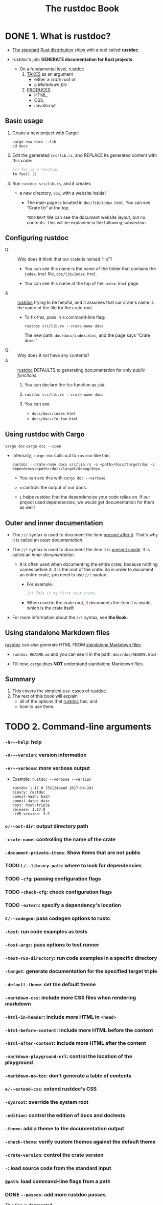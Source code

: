#+TITLE: The rustdoc Book
#+STARTUP: entitiespretty
#+STARTUP: indent
#+STARTUP: overview

* DONE 1. What is rustdoc?
CLOSED: [2024-11-30 Sat 21:31]
- _The standard Rust distribution_ ships with a tool called *rustdoc*.

- rustdoc's job: *GENERATE documentation for Rust projects.*
  * On a fundamental level,
    rustdoc
    1. _TAKES_ as an argument
       - either a /crate root/ or
       - a /Markdown file/

    2. _PRODUCES_
       - HTML,
       - CSS,
       - JavaScript

** Basic usage
1. Create a new project with Cargo:
   #+begin_src shell
     cargo new docs --lib
     cd docs
   #+end_src

2. Edit the generated =src/lib.rs=, and
   REPLACE its generated content with this code:
   #+begin_src rust
     /// foo is a function
     fn foo() {}
   #+end_src

3. Run ~rustdoc src/lib.rs~, and it creates
   - a new directory, =doc=, with a website inside!
     * The main page is located in =doc/lib/index.html=.
       You can see "Crate lib" at the top.

       =TODO= =NEXT=
       We can see the document website layout, but no contents.
       This will be explained in the following subsection.

** Configuring rustdoc
- Q :: Why does it think that our crate is named "lib"?
  * You can see this name is the name of the folder that contains the
    =index.html= file, =doc/lib/index.html=.

  * You can see this name at the top of the =index.html= page.

- A :: _rustdoc_ trying to be helpful, and it assumes that our crate's name is
       the name of the file for the crate root.
  * To fix this, pass in a command-line flag:
    #+begin_src shell
      rustdoc src/lib.rs --crate-name docs
    #+end_src
    The new path: =doc/docs/index.html=, and the page says "Crate docs."

- Q :: Why does it not have any contents?
- A :: _rustdoc_ DEFAULTS to generating documentation for only /public
       functions/.
  1. You can declare the ~foo~ function as ~pub~.

  2. ~rustdoc src/lib.rs --crate-name docs~

  3. You can see
     * =docs/docs/index.html=
     * =docs/docs/fn.foo.html=

** Using rustdoc with Cargo
~cargo doc~
~cargo doc --open~

- Internally, ~cargo doc~ calls out to ~rustdoc~ like this:
  #+begin_src shell
    rustdoc --crate-name docs src/lib.rs -o <path>/docs/target/doc -L dependency=<path>/docs/target/debug/deps
  #+end_src
  * You can see this with ~cargo doc --verbose~.

  * ~o~ controls the output of our docs.

  * ~L~ helps rustdoc find the dependencies your code relies on.
    If our project used dependencies, we would get documentation for them as well!

** Outer and inner documentation
- The ~///~ syntax is used to document the item _present after it_.
  That's why it is called an /outer documentation/.

- The ~//!~ syntax is used to document the item it is _present inside_.
  It is called an /inner documentation/.

  * It is often used when documenting the entire crate, because nothing comes
    before it: it is the root of the crate. So in order to document an entire
    crate, you need to use ~//!~ syntax.
    + For example:
      #+begin_src rust
        //! This is my first rust crate
      #+end_src

    + When used in the crate root, it documents the item it is inside, which is
      the crate itself.

- For more information about the ~//!~ syntax, see *the Book*.

** Using standalone Markdown files
_rustdoc_ can also generate HTML FROM _standalone Markdown files_.

- ~rustdoc README.md~
  and you can see it in the path: =docs/doc/README.html=

- Till now, ~cargo~ does *NOT* understand standalone Markdown files.

** Summary
1. This covers the simplest use-cases of _rustdoc_.
2. The rest of this book will explain
   * all of the options that _rustdoc_ has, and
   * how to use them.

* TODO 2. Command-line arguments
*** ~-h/--help~: help
*** ~-V/--version~: version information
*** ~-v/--verbose~: more verbose output
- Example:
  ~rustdoc --verbose --version~
  #+begin_src text
    rustdoc 1.17.0 (56124baa9 2017-04-24)
    binary: rustdoc
    commit-hash: hash
    commit-date: date
    host: host-triple
    release: 1.17.0
    LLVM version: 3.9
  #+end_src

*** ~o/--out-dir~: output directory path
*** ~-crate-name~: controlling the name of the crate
*** ~-document-private-items~: Show items that are not public
*** TODO ~L/--library-path~: where to look for dependencies
*** TODO ~-cfg~: passing configuration flags
*** TODO ~-check-cfg~: check configuration flags
*** TODO ~-extern~: specify a dependency's location
*** ~C/--codegen~: pass codegen options to rustc
*** ~-test~: run code examples as tests
*** ~-test-args~: pass options to test runner
*** ~-test-run-directory~: run code examples in a specific directory
*** ~-target~: generate documentation for the specified target triple
*** ~-default-theme~: set the default theme
*** ~-markdown-css~: include more CSS files when rendering markdown
*** ~-html-in-header~: include more HTML in ~<head>~
*** ~-html-before-content~: include more HTML before the content
*** ~-html-after-content~: include more HTML after the content
*** ~-markdown-playground-url~: control the location of the playground
*** ~-markdown-no-toc~: don't generate a table of contents
*** ~e/--extend-css~: extend rustdoc's CSS
*** ~-sysroot~: override the system root
*** ~-edition~: control the edition of docs and doctests
*** ~-theme~: add a theme to the documentation output
*** ~-check-theme~: verify custom themes against the default theme
*** ~-crate-version~: control the crate version
*** ~-~: load source code from the standard input
*** ~@path~: load command-line flags from a path
*** DONE ~--passes~: add more rustdoc passes
CLOSED: [2023-07-29 Sat 18:16]
_This flag is *deprecated*._

*** DONE ~--no-defaults~: don't run default passes
CLOSED: [2023-07-29 Sat 18:16]
_This flag is *deprecated*._

*** DONE ~-r~ / ~--input-format~: input format
CLOSED: [2023-07-29 Sat 18:15]
_This flag is *deprecated* and has *no effect*._

- Rustdoc *ONLY supports* _Rust source code_ and _Markdown input formats_.
  * If the file ends in =.md= or =.markdown=, rustdoc treats it as a Markdown file.
  * Otherwise, it assumes that the input file is _Rust_.

*** TODO ~--test-builder~: rustc-like program to build tests
*** TODO ~--test-builder-wrapper~: wrap calls to the test builder

* TODO 3. How to read rustdoc output
*** Structure
*** The Item Documentation
**** Sections
***** Aliased Type

**** Navigation

*** The Navigation Bar
*** The Theme Picker and Search Interface
**** Shortcuts

** 3.1. Rustdoc in-doc settings
Rustdoc's HTML output includes a *settings menu*, and
this chapter describes what each setting in this menu does.

- Accesses the setting by clicking on the _gear button_ in the UPPER RIGHT.

*** Changing displayed theme
*** Auto-hide item contents for large items
*** Auto-hide item methods' documentation
*** Auto-hide trait implementation documentation
*** Directly go to item in search if there is only one result
*** Show line numbers on code examples
*** Disable keyboard shortcuts

** 3.2. Rustdoc search
Typing in the _search bar_ *instantly searches* the available documentation,
matching
- either the _name_ and _path_ of an item,
- or a function's *APPROXIMATE* _type signature_.

*** Search By Name
**** Tabs in the Search By Name interface

*** Searching By Type Signature for functions
**** How type-based search works
**** Primitive with Special Syntax
**** Limitations and quirks of type-based search

*** Item filtering
*** Search query syntax

* TODO 4. How to write documentation
Good documentation is *NOT natural*.

- There are opposing goals that make writing good documentation difficult.
  It
  * requires expertise in the subject
  * BUT also writing to a novice perspective.

  Documentation therefore OFTEN
  * _glazes over implementation detail_,
    OR
  * _leaves readers with unanswered questions_.

- There are *a few tenets* to _Rust documentation_ that can help guide anyone
  through the process of documenting libraries so that everyone has an ample
  opportunity to use the code. =TODO= =???=

- This chapter COVERS
  _not only_ how to write documentation
  _but_ specifically how to write *GOOD* documentation.

  It is important to be _as clear as you can_, and _as complete as possible_.

- _As a rule of thumb_:
  the more documentation you write for your crate the better.

- *If an item is public then it should be documented.*

*** DONE Getting Started
CLOSED: [2023-12-21 Thu 13:52]
- Documenting a /crate/ should

  * begin with _front-page documentation_.
    + As an example,
      the ~hashbrown~ /crate/ level documentation
      - SUMMARIZES the role of the /crate/,
      - PROVIDES links to explain technical details, and
      - EXPLAINS why you would want to use the crate.

  * After introducing the /crate/, it is important that the front-page
    + GIVES an example of how to use the /crate/ in a real world setting.
      - _Stick to the library's role in the example_,
        BUT do so without shortcuts to benefit users who may copy and paste the
        example to get started.

- [[https://docs.rs/futures/0.3.5/futures/][futures]] uses inline comments to explain line by line the complexities of using
  a ~Future~, because a person's first exposure to rust's ~Future~ may be
  this example.

- The [[https://docs.rs/backtrace/0.3.50/backtrace/][backtrace]] documentation
  * walks through the whole process,
    + explaining changes made to the =Cargo.toml= file,
    + passing command line arguments to the compiler,
      and
  * shows a quick example of [[https://docs.rs/backtrace/0.3.50/backtrace/][backtrace]] in the wild.

- Finally, the front-page can eventually become a comprehensive reference how to
  use a /crate/, like [[https://docs.rs/regex/latest/regex/][regex]].
  * In this front page,
    + all requirements are outlined,
    + the edge cases shown, and
    + practical examples provided.
    The front page goes on to
    + show how to use regular expressions
    + then concludes with crate features.

- Don't worry about comparing your /crate/, which is just beginning, to other more
  developed /crates/.

  To get the documentation to something more polished, start incrementally and
  put in an introduction, example, and features. Rome was not built in a day!

- The first lines within the =lib.rs= will compose the front-page, and they use a
  _DIFFERENT convention_ than the rest of the /rustdocs/:
  Lines should start with ~//!~ which indicate _module-level_ or _crate-level_
  documentation. Here's a quick example of the difference:
  #+begin_src rust
    //! Fast and easy queue abstraction.
    //!
    //! Provides an abstraction over a queue.  When the abstraction is used
    //! there are these advantages:
    //! - Fast
    //! - [`Easy`]
    //!
    //! [`Easy`]: http://thatwaseasy.example.com

    /// This module makes it easy.
    pub mod easy {

        /// Use the abstraction function to do this specific thing.
        pub fn abstraction() {}

    }
  #+end_src

- Ideally, this *first line of documentation* is a sentence without highly technical
  details, but with a good description of where this /crate/ fits within the rust
  ecosystem. Users should know whether this /crate/ meets their use case after
  reading this line.

*** TODO Documenting components
- Whether it is /modules/, /structs/, /functions/, or /macros/:
  *the _public API_ of all code should have documentation.*
  Rarely does anyone complain about too much documentation!

- It is recommended that each item's documentation follows this basic structure:
  #+begin_src text
    [short sentence explaining what it is]

    [more detailed explanation]

    [at least one code example that users can copy/paste to try it]

    [even more advanced explanations if necessary]
  #+end_src
  This basic structure should be straightforward to follow when writing your
  documentation; while you might think that a code example is trivial, the
  examples are really important because they can help users understand what an
  item is, how it is used, and for what purpose it exists.

- Let's see an example coming from the _standard library_ by taking a look at the
  ~std::env::args()~ function:

- =TODO=

*** TODO Markdown
_rustdoc_ uses the [[https://commonmark.org/][CommonMark Markdown specification]]. You might be interested in
taking a look at their website to see what's possible:
- CommonMark quick reference
- current spec

**** TODO Strikethrough
**** TODO Footnotes
**** TODO Tables
**** TODO Task lists
**** TODO Smart punctuation
**** TODO Adding a warning block

** 4.1. What to include (and exclude)
- Q :: It is easy to say everything must be documented in a project and often times
  that is correct, but
  * how can we get there, and
  * are there things that don't belong?

- A1 :: As a _library author_,
  * adding the lint ~#![deny(missing_docs)]~ is a great way to
    _ensure the project does NOT drift away from being documented well_, and

  * aadding the lint ~#![warn(missing_docs)]~ is a good way to
    _move towards comprehensive documentation_.

- =TODO= There are more lints in the upcoming _chapter Lints_.

*** Examples
- Of course this is contrived to be simple, but part of the power of documentation
  is showing code that is easy to follow, rather than being realistic. Docs
  often take shortcuts with error handling because examples can become
  complicated to follow with all the necessary set up required for a simple
  example.

- ~Async~ is a good example of this. In order to execute an ~async~ example, an executor
  needs to be available. Examples will often shortcut this, and leave users to
  figure out how to put the ~async~ code into their own runtime.

*** What to Exclude
#+begin_src rust
  #[doc(hidden)]
#+end_src

*** Customizing the output

** 4.2. The ~#[doc]~ attribute
The ~#[doc]~ attribute lets you control various aspects of how _rustdoc_ does
its job.

*** At the crate level
**** ~html_favicon_url~
**** ~html_logo_url~
**** ~html_playground_url~
**** ~issue_tracker_base_url~
**** ~html_root_url~
**** ~html_no_source~
**** ~test(no_crate_inject)~
**** ~test(attr(...))~

*** At the item level
**** ~inline~ and ~no_inline~
**** ~hidden~
**** ~alias~
**** FFI example

** 4.3. Re-exports
*** Inlining rules
*** Inlining with ~#[doc(inline)]~
*** Preventing inlining with ~#[doc(no_inline)]~
*** Attributes

** 4.4. Linking to items by name
*** Valid links
*** Namespaces and Disambiguators
*** Warnings, re-exports, and scoping
*** What happens in case an intra-doc link cannot be generated

** 4.5. Documentation tests
*** Passing or failing a doctest
*** Pre-processing examples
*** Hiding portions of the example
*** Using ~?~ in doc tests
*** Showing warnings in doctests
*** Documenting macros
*** Attributes
**** Custom CSS classes for code blocks

*** Syntax reference
**** Include items only when collecting doctests

*** Controlling the compilation and run directories

* TODO 5. Rustdoc-specific lints
** ~broken_intra_doc_links~
** ~private_intra_doc_links~
** ~missing_docs~
** ~missing_crate_level_docs~
** ~missing_doc_code_examples~
** ~private_doc_tests~
** ~invalid_codeblock_attributes~
** ~invalid_html_tags~
** ~invalid_rust_codeblocks~
** ~bare_urls~
** ~unescaped_backticks~
** ~redundant_explicit_links~

* TODO 6. Scraped examples
** How to use this feature
** How it works
** FAQ
*** My example is not showing uup in the documentation

* TODO 7. Advanced features
** ~#[cfg(doc)]~: Documenting platform-specific or feature-specific information
*** Interactions between platform-specific docs

** Add aliases for an item in documentation search
** Custom search engines
** ~#[repr(transparent)]~: Documenting the transparent representation

* TODO 8. Unstable features
** Nightly-gated functionality
*** Error numbers for ~compile-fail~ doctests
*** ~missing_doc_code_examples~ lint

** Extensions to the ~#[doc]~ attribute
*** ~#[doc(cfg)]~: Recording what platforms or features are required for code to be present
*** ~doc_auto_cfg~: Automatically generate ~#[doc(cfg)]~
*** Adding your trait to the "Notable traits" dialog
*** Exclude certain dependencies from documentation
*** Document primitives
*** Document keywords

** Effects of other nightly features
*** ~fundamental~ types

** Unstable command-line arguments
*** ~-markdown-before-content~: include rendered Markdown before the content
*** ~-markdown-after-content~: include rendered Markdown after the content
*** ~-playground-url~: control the location of the playground
*** ~-sort-modules-by-appearance~: control how items on module pages are sorted
*** ~-show-type-layout~: add a section to each type's docs describing its memory layout
*** ~-resource-suffix~: modifying the name of CSS/JavaScript in crate docs
*** ~-extern-html-root-url~: control how rustdoc links to non-local crates
*** ~-Z force-unstable-if-unmarked~
*** ~-index-page~: provide a top-level landing page for docs
*** ~-enable-index-page~: generate a default index page for docs
*** ~-nocapture~: disable output capture for test
*** ~-check~: only checks the documentation
*** ~-static-root-path~: control how static files are loaded in HTML output
*** ~-persist-doctests~: persist doctest executables after running
*** ~-show-coverage~: calculate the percentage of items with documentation
*** JSON output
*** ~w/--output-format~: output format
*** ~-enable-per-target-ignores~: allow ~ignore-foo~ style filters for doctests
*** ~-runtool, --runtool-arg~: program to run tests with; args to pass to it
*** ~-with-examples~: include examples of uses of items as documentation
*** ~-generate-link-to-definition~: Generate links on types in source code

* TODO 9. Deprecated features
*** Passes

* TODO 10. References
** Official
- Learn Rust
- Rust By Example
- Rust Reference
- RFC 1574: More API Documentation Conventions
- RFC 1946: Intra Rustdoc Links

** Community
- API Guidelines
- GitHub tagged RFCs
- GitHub tagged issues
- RFC (stalled) front page styleguide
- Guide on how to write documentation for a Rust crate
